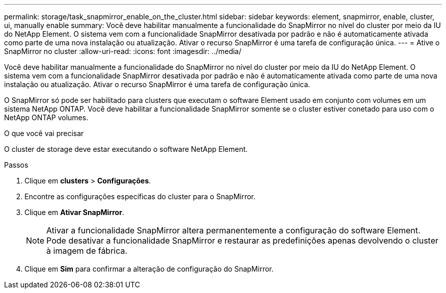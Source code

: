 ---
permalink: storage/task_snapmirror_enable_on_the_cluster.html 
sidebar: sidebar 
keywords: element, snapmirror, enable, cluster, ui, manually enable 
summary: Você deve habilitar manualmente a funcionalidade do SnapMirror no nível do cluster por meio da IU do NetApp Element. O sistema vem com a funcionalidade SnapMirror desativada por padrão e não é automaticamente ativada como parte de uma nova instalação ou atualização. Ativar o recurso SnapMirror é uma tarefa de configuração única. 
---
= Ative o SnapMirror no cluster
:allow-uri-read: 
:icons: font
:imagesdir: ../media/


[role="lead"]
Você deve habilitar manualmente a funcionalidade do SnapMirror no nível do cluster por meio da IU do NetApp Element. O sistema vem com a funcionalidade SnapMirror desativada por padrão e não é automaticamente ativada como parte de uma nova instalação ou atualização. Ativar o recurso SnapMirror é uma tarefa de configuração única.

O SnapMirror só pode ser habilitado para clusters que executam o software Element usado em conjunto com volumes em um sistema NetApp ONTAP. Você deve habilitar a funcionalidade SnapMirror somente se o cluster estiver conetado para uso com o NetApp ONTAP volumes.

.O que você vai precisar
O cluster de storage deve estar executando o software NetApp Element.

.Passos
. Clique em *clusters* > *Configurações*.
. Encontre as configurações específicas do cluster para o SnapMirror.
. Clique em *Ativar SnapMirror*.
+

NOTE: Ativar a funcionalidade SnapMirror altera permanentemente a configuração do software Element. Pode desativar a funcionalidade SnapMirror e restaurar as predefinições apenas devolvendo o cluster à imagem de fábrica.

. Clique em *Sim* para confirmar a alteração de configuração do SnapMirror.

